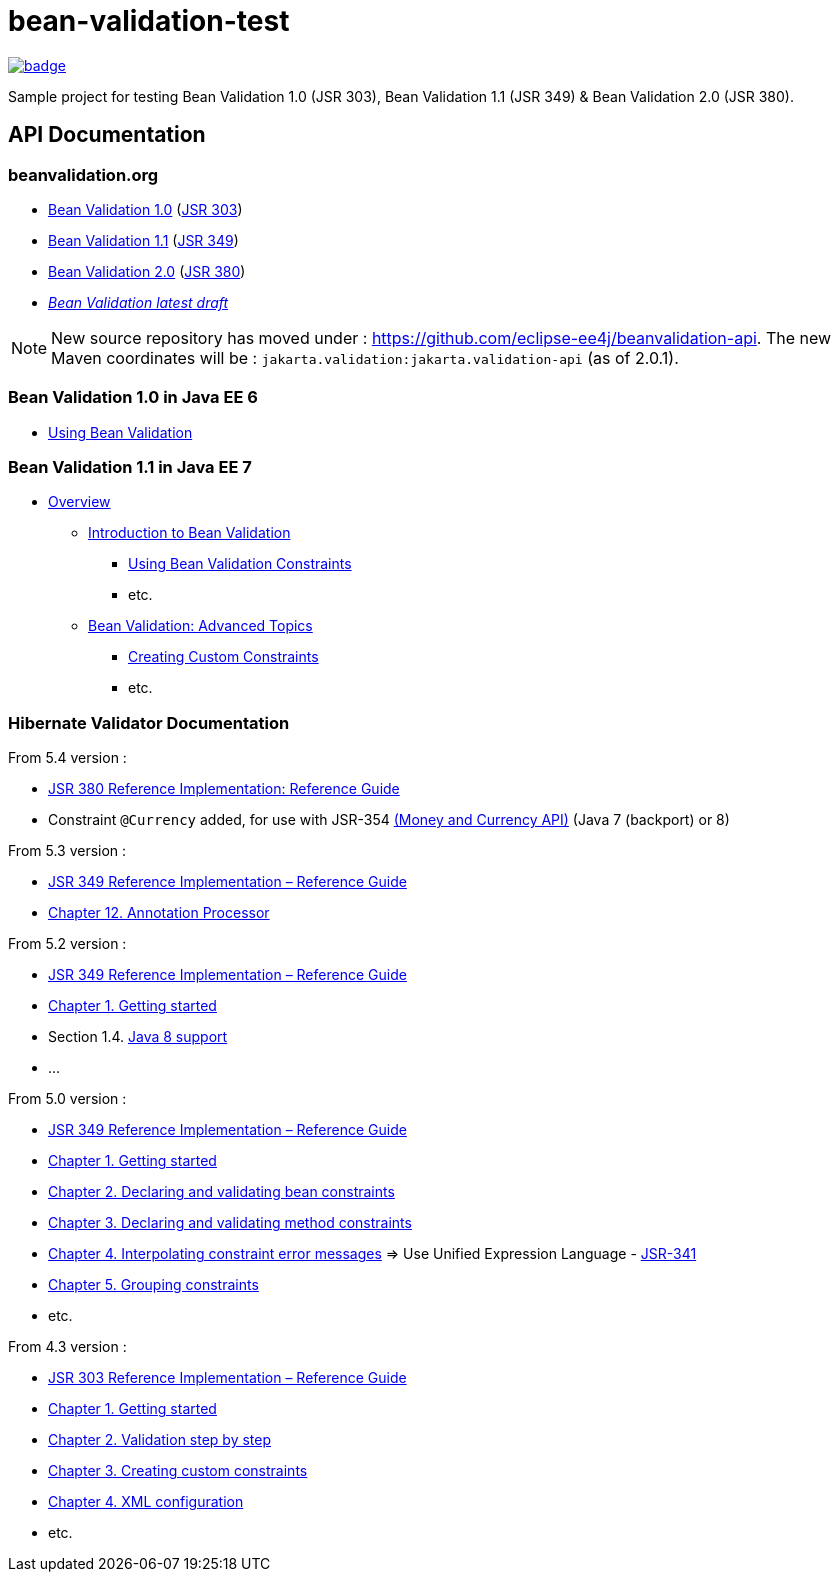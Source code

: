 = bean-validation-test

image::https://github.com/ghusta/bean-validation-test/actions/workflows/maven.yml/badge.svg[link="https://github.com/ghusta/bean-validation-test/actions/workflows/maven.yml"]

Sample project for testing Bean Validation 1.0 (JSR 303), Bean Validation 1.1 (JSR 349) &amp; Bean Validation 2.0 (JSR 380).

== API Documentation

=== beanvalidation.org

* https://beanvalidation.org/1.0/[Bean Validation 1.0] (https://jcp.org/en/jsr/detail?id=303[JSR 303])
* https://beanvalidation.org/1.1/[Bean Validation 1.1] (https://jcp.org/en/jsr/detail?id=349[JSR 349])
* https://beanvalidation.org/2.0/[Bean Validation 2.0] (https://jcp.org/en/jsr/detail?id=380[JSR 380])
* _https://beanvalidation.org/latest-draft/spec/[Bean Validation latest draft]_

NOTE: New source repository has moved under : https://github.com/eclipse-ee4j/beanvalidation-api.
The new Maven coordinates will be : `jakarta.validation:jakarta.validation-api` (as of 2.0.1).

=== Bean Validation 1.0 in Java EE 6

* https://docs.oracle.com/javaee/6/tutorial/doc/gircz.html[Using Bean Validation]

=== Bean Validation 1.1 in Java EE 7

* https://docs.oracle.com/javaee/7/tutorial/partbeanvalidation.htm[Overview]
** https://docs.oracle.com/javaee/7/tutorial/bean-validation.htm[Introduction to Bean Validation]
*** https://docs.oracle.com/javaee/7/tutorial/bean-validation001.htm[Using Bean Validation Constraints]
*** etc.
** https://docs.oracle.com/javaee/7/tutorial/bean-validation-advanced.htm[Bean Validation: Advanced Topics]
*** https://docs.oracle.com/javaee/7/tutorial/bean-validation-advanced001.htm[Creating Custom Constraints]
*** etc.

=== Hibernate Validator Documentation

From 5.4 version :

* https://docs.jboss.org/hibernate/stable/validator/reference/en-US/html_single/[JSR 380 Reference Implementation: Reference Guide]
* Constraint `@Currency` added, for use with JSR-354 http://java.net/projects/javamoney[(Money and Currency API)] (Java 7 (backport) or 8)

From 5.3 version :

* https://docs.jboss.org/hibernate/stable/validator/reference/en-US/html/[JSR 349 Reference Implementation – Reference Guide]
* https://docs.jboss.org/hibernate/validator/5.3/reference/en-US/html_single/#validator-annotation-processor[Chapter 12. Annotation Processor]

From 5.2 version :

* https://docs.jboss.org/hibernate/validator/5.2/reference/en-US/html/[JSR 349 Reference Implementation – Reference Guide]
* https://docs.jboss.org/hibernate/validator/5.2/reference/en-US/html/ch01.html[Chapter 1. Getting started]
* Section 1.4. http://docs.jboss.org/hibernate/validator/5.2/reference/en-US/html/ch01.html#_java_8_support[Java 8 support]
* …

From 5.0 version :

* https://docs.jboss.org/hibernate/validator/5.0/reference/en-US/html/[JSR 349 Reference Implementation – Reference Guide]
* https://docs.jboss.org/hibernate/validator/5.0/reference/en-US/html/validator-gettingstarted.html[Chapter 1. Getting started]
* https://docs.jboss.org/hibernate/validator/5.0/reference/en-US/html/chapter-bean-constraints.html[Chapter 2. Declaring and validating bean constraints]
* https://docs.jboss.org/hibernate/validator/5.0/reference/en-US/html/chapter-method-constraints.html[Chapter 3. Declaring and validating method constraints]
* https://docs.jboss.org/hibernate/validator/5.0/reference/en-US/html/chapter-message-interpolation.html[Chapter 4. Interpolating constraint error messages] =&gt; Use Unified Expression Language - http://jcp.org/en/jsr/detail?id=341[JSR-341]
* https://docs.jboss.org/hibernate/validator/5.0/reference/en-US/html/chapter-groups.html[Chapter 5. Grouping constraints]
* etc.

From 4.3 version :

* https://docs.jboss.org/hibernate/validator/4.3/reference/en-US/html/[JSR 303 Reference Implementation – Reference Guide]
* https://docs.jboss.org/hibernate/validator/4.3/reference/en-US/html/validator-gettingstarted.html[Chapter 1. Getting started]
* https://docs.jboss.org/hibernate/validator/4.3/reference/en-US/html/validator-usingvalidator.html[Chapter 2. Validation step by step]
* https://docs.jboss.org/hibernate/validator/4.3/reference/en-US/html/validator-customconstraints.html[Chapter 3. Creating custom constraints]
* https://docs.jboss.org/hibernate/validator/4.3/reference/en-US/html/validator-xmlconfiguration.html[Chapter 4. XML configuration]
* etc.